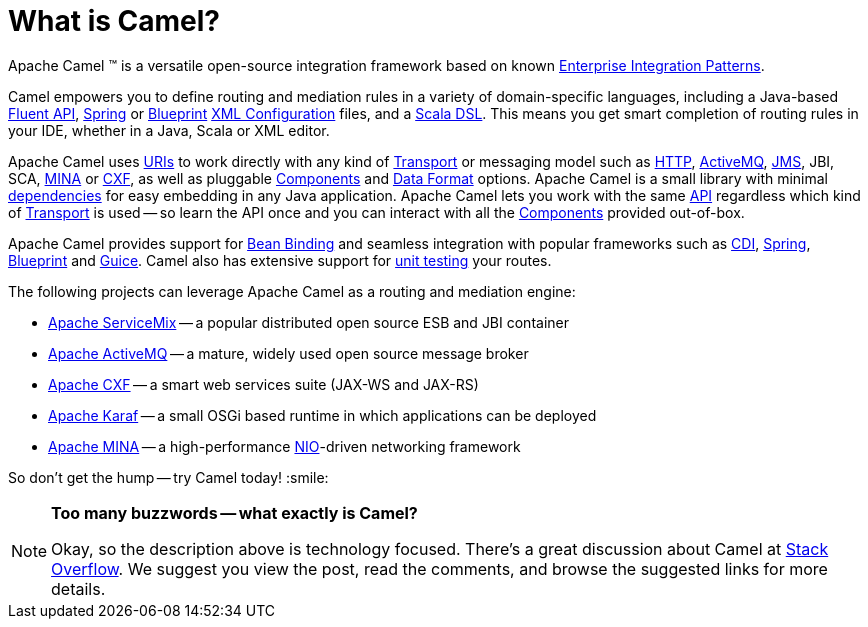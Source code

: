 [[WhatisCamel-WhatisCamel]]
= What is Camel?

Apache Camel (TM) is a versatile open-source integration framework based on
known xref:enterprise-integration-patterns.adoc[Enterprise Integration
Patterns].

Camel empowers you to define routing and mediation rules in a variety of
domain-specific languages, including a Java-based xref:dsl.adoc[Fluent
API], xref:spring.adoc[Spring] or
xref:using-osgi-blueprint-with-camel.adoc[Blueprint]
xref:xml-configuration.adoc[XML Configuration] files, and a
xref:scala-dsl.adoc[Scala DSL]. This means you get smart completion of
routing rules in your IDE, whether in a Java, Scala or XML editor.

Apache Camel uses xref:uris.adoc[URIs] to work directly with any kind of
xref:transport.adoc[Transport] or messaging model such as
xref:components::http-component.adoc[HTTP], xref:components::activemq-component.adoc[ActiveMQ], xref:components::jms-component.adoc[JMS],
JBI, SCA, xref:components::mina-component.adoc[MINA] or xref:components::cxf-component.adoc[CXF], as
well as pluggable xref:component.adoc[Components] and
xref:data-format.adoc[Data Format] options. Apache Camel is a small
library with minimal xref:what-are-the-dependencies.adoc[dependencies]
for easy embedding in any Java application. Apache Camel lets you work
with the same xref:exchange.adoc[API] regardless which kind of
xref:transport.adoc[Transport] is used -- so learn the API once and you
can interact with all the xref:components::index.adoc[Components] provided
out-of-box.

Apache Camel provides support for xref:bean-binding.adoc[Bean Binding]
and seamless integration with popular frameworks such as
xref:components::cdi.adoc[CDI], xref:spring.adoc[Spring],
xref:using-osgi-blueprint-with-camel.adoc[Blueprint] and
xref:guice.adoc[Guice]. Camel also has extensive support for
xref:testing.adoc[unit testing] your routes.

The following projects can leverage Apache Camel as a routing and
mediation engine:

* http://servicemix.apache.org/[Apache ServiceMix] -- a popular
distributed open source ESB and JBI container
* http://activemq.apache.org/[Apache ActiveMQ] -- a mature, widely used
open source message broker
* http://cxf.apache.org/[Apache CXF] -- a smart web services suite
(JAX-WS and JAX-RS)
* http://karaf.apache.org/[Apache Karaf] -- a small OSGi based runtime in
which applications can be deployed
* http://mina.apache.org/[Apache MINA] -- a high-performance
http://en.wikipedia.org/wiki/New_I/O[NIO]-driven networking framework

So don't get the hump -- try Camel today! :smile:

[NOTE]
====
*Too many buzzwords -- what exactly is Camel?*

Okay, so the description above is technology focused.
There's a great discussion about Camel at
http://stackoverflow.com/questions/8845186/what-exactly-is-apache-camel[Stack
Overflow]. We suggest you view the post, read the comments, and browse
the suggested links for more details.
====
